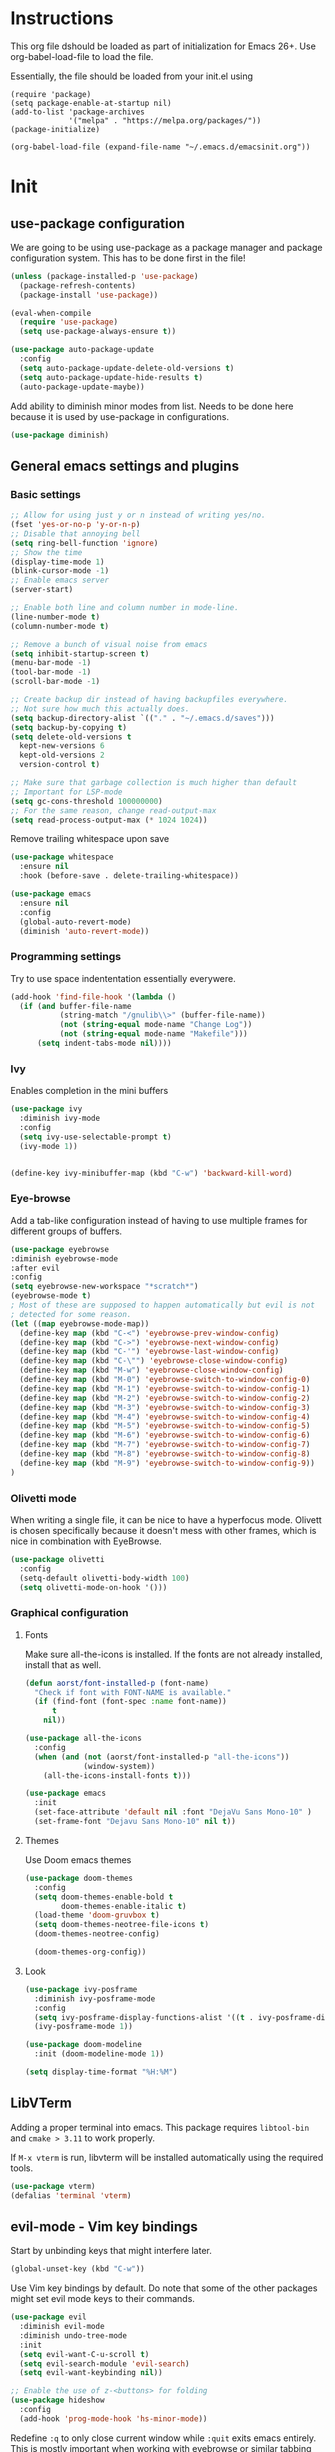 * Instructions
This org file dshould be loaded as part of initialization for Emacs 26+.
Use org-babel-load-file to load the file.

Essentially, the file should be loaded from your init.el using
#+BEGIN_EXAMPLE
  (require 'package)
  (setq package-enable-at-startup nil)
  (add-to-list 'package-archives
               '("melpa" . "https://melpa.org/packages/"))
  (package-initialize)

  (org-babel-load-file (expand-file-name "~/.emacs.d/emacsinit.org"))
#+END_EXAMPLE

* Init
** use-package configuration
We are going to be using use-package as a package manager and
package configuration system. This has to be done first in the
file!
#+BEGIN_SRC emacs-lisp
  (unless (package-installed-p 'use-package)
    (package-refresh-contents)
    (package-install 'use-package))

  (eval-when-compile
    (require 'use-package)
    (setq use-package-always-ensure t))

  (use-package auto-package-update
    :config
    (setq auto-package-update-delete-old-versions t)
    (setq auto-package-update-hide-results t)
    (auto-package-update-maybe))
#+END_SRC

Add ability to diminish minor modes from list.
Needs to be done here because it is used by use-package in configurations.
#+BEGIN_SRC emacs-lisp
  (use-package diminish)
#+END_SRC

** General emacs settings and plugins
*** Basic settings
#+BEGIN_SRC emacs-lisp
  ;; Allow for using just y or n instead of writing yes/no.
  (fset 'yes-or-no-p 'y-or-n-p)
  ;; Disable that annoying bell
  (setq ring-bell-function 'ignore)
  ;; Show the time
  (display-time-mode 1)
  (blink-cursor-mode -1)
  ;; Enable emacs server
  (server-start)

  ;; Enable both line and column number in mode-line.
  (line-number-mode t)
  (column-number-mode t)

  ;; Remove a bunch of visual noise from emacs
  (setq inhibit-startup-screen t)
  (menu-bar-mode -1)
  (tool-bar-mode -1)
  (scroll-bar-mode -1)

  ;; Create backup dir instead of having backupfiles everywhere.
  ;; Not sure how much this actually does.
  (setq backup-directory-alist `(("." . "~/.emacs.d/saves")))
  (setq backup-by-copying t)
  (setq delete-old-versions t
    kept-new-versions 6
    kept-old-versions 2
    version-control t)

  ;; Make sure that garbage collection is much higher than default
  ;; Important for LSP-mode
  (setq gc-cons-threshold 100000000)
  ;; For the same reason, change read-output-max
  (setq read-process-output-max (* 1024 1024))
#+END_SRC

Remove trailing whitespace upon save
#+BEGIN_SRC emacs-lisp
  (use-package whitespace
    :ensure nil
    :hook (before-save . delete-trailing-whitespace))
#+END_SRC

#+BEGIN_SRC emacs-lisp
  (use-package emacs
    :ensure nil
    :config
    (global-auto-revert-mode)
    (diminish 'auto-revert-mode))
#+END_SRC
*** Programming settings
Try to use space indententation essentially everywere.
#+begin_src emacs-lisp
(add-hook 'find-file-hook '(lambda ()
  (if (and buffer-file-name
           (string-match "/gnulib\\>" (buffer-file-name))
           (not (string-equal mode-name "Change Log"))
           (not (string-equal mode-name "Makefile")))
      (setq indent-tabs-mode nil))))
#+end_src
*** Ivy
Enables completion in the mini buffers
#+begin_src emacs-lisp
  (use-package ivy
    :diminish ivy-mode
    :config
    (setq ivy-use-selectable-prompt t)
    (ivy-mode 1))


  (define-key ivy-minibuffer-map (kbd "C-w") 'backward-kill-word)
#+end_src
*** Eye-browse
Add a tab-like configuration instead of having to use multiple frames
for different groups of buffers.
#+begin_src emacs-lisp
  (use-package eyebrowse
  :diminish eyebrowse-mode
  :after evil
  :config
  (setq eyebrowse-new-workspace "*scratch*")
  (eyebrowse-mode t)
  ; Most of these are supposed to happen automatically but evil is not
  ; detected for some reason.
  (let ((map eyebrowse-mode-map))
    (define-key map (kbd "C-<") 'eyebrowse-prev-window-config)
    (define-key map (kbd "C->") 'eyebrowse-next-window-config)
    (define-key map (kbd "C-'") 'eyebrowse-last-window-config)
    (define-key map (kbd "C-\"") 'eyebrowse-close-window-config)
    (define-key map (kbd "M-w") 'eyebrowse-close-window-config)
    (define-key map (kbd "M-0") 'eyebrowse-switch-to-window-config-0)
    (define-key map (kbd "M-1") 'eyebrowse-switch-to-window-config-1)
    (define-key map (kbd "M-2") 'eyebrowse-switch-to-window-config-2)
    (define-key map (kbd "M-3") 'eyebrowse-switch-to-window-config-3)
    (define-key map (kbd "M-4") 'eyebrowse-switch-to-window-config-4)
    (define-key map (kbd "M-5") 'eyebrowse-switch-to-window-config-5)
    (define-key map (kbd "M-6") 'eyebrowse-switch-to-window-config-6)
    (define-key map (kbd "M-7") 'eyebrowse-switch-to-window-config-7)
    (define-key map (kbd "M-8") 'eyebrowse-switch-to-window-config-8)
    (define-key map (kbd "M-9") 'eyebrowse-switch-to-window-config-9))
  )
#+end_src
*** Olivetti mode
When writing a single file, it can be nice to have a hyperfocus mode.
Olivett is chosen specifically because it doesn't mess with other
frames, which is nice in combination with EyeBrowse.
#+begin_src emacs-lisp
  (use-package olivetti
    :config
    (setq-default olivetti-body-width 100)
    (setq olivetti-mode-on-hook '()))
#+end_src
*** Graphical configuration
**** Fonts
Make sure all-the-icons is installed.
If the fonts are not already installed, install that as well.
#+BEGIN_SRC emacs-lisp
  (defun aorst/font-installed-p (font-name)
    "Check if font with FONT-NAME is available."
    (if (find-font (font-spec :name font-name))
        t
      nil))

  (use-package all-the-icons
    :config
    (when (and (not (aorst/font-installed-p "all-the-icons"))
               (window-system))
      (all-the-icons-install-fonts t)))
#+END_SRC

#+begin_src emacs-lisp
    (use-package emacs
      :init
      (set-face-attribute 'default nil :font "DejaVu Sans Mono-10" )
      (set-frame-font "Dejavu Sans Mono-10" nil t))
#+end_src

**** Themes
Use Doom emacs themes
#+BEGIN_SRC emacs-lisp
  (use-package doom-themes
    :config
    (setq doom-themes-enable-bold t
          doom-themes-enable-italic t)
    (load-theme 'doom-gruvbox t)
    (setq doom-themes-neotree-file-icons t)
    (doom-themes-neotree-config)

    (doom-themes-org-config))
#+END_SRC

**** Look
#+begin_src emacs-lisp
  (use-package ivy-posframe
    :diminish ivy-posframe-mode
    :config
    (setq ivy-posframe-display-functions-alist '((t . ivy-posframe-display-at-point)))
    (ivy-posframe-mode 1))
#+end_src

#+begin_src emacs-lisp
  (use-package doom-modeline
    :init (doom-modeline-mode 1))
#+end_src

#+begin_src emacs-lisp
(setq display-time-format "%H:%M")
#+end_src
** LibVTerm
Adding a proper terminal into emacs. This package requires
=libtool-bin= and =cmake > 3.11= to work properly.

If =M-x vterm= is run, libvterm will be installed automatically using
the required tools.
#+begin_src emacs-lisp
(use-package vterm)
(defalias 'terminal 'vterm)
#+end_src

** evil-mode - Vim key bindings
Start by unbinding keys that might interfere later.
#+BEGIN_SRC emacs-lisp
  (global-unset-key (kbd "C-w"))
#+END_SRC

Use Vim key bindings by default. Do note that some of the other
packages might set evil mode keys to their commands.
#+BEGIN_SRC emacs-lisp
  (use-package evil
    :diminish evil-mode
    :diminish undo-tree-mode
    :init
    (setq evil-want-C-u-scroll t)
    (setq evil-search-module 'evil-search)
    (setq evil-want-keybinding nil))

  ;; Enable the use of z-<buttons> for folding
  (use-package hideshow
    :config
    (add-hook 'prog-mode-hook 'hs-minor-mode))
#+END_SRC

Redefine =:q= to only close current window while =:quit= exits emacs
entirely. This is mostly important when working with eyebrowse or
similar tabbing items as =:q= by default will kill emacs entirely if
on last window of current tab.
#+begin_src emacs-lisp
  (evil-ex-define-cmd "q" 'delete-window)
  (evil-ex-define-cmd "quit" 'evil-quit)
#+end_src
**** Add key bindings for Evil in different modes

#+begin_src emacs-lisp
  (use-package evil-org
    :after evil)

  (use-package evil-collection
    :after evil
    :config
    (evil-collection-init))

  (use-package evil-magit
    :after evil)
#+END_SRC
**** Evil Leader key
Add a leader key to evil, and set its bindings.  Yes, this is the same
as simply adding keybindings for all this but I like the ease of
setting this up.
#+BEGIN_SRC emacs-lisp
  ;; Evil leader has to be loaded before Evil to work in initial buffers.
  (use-package evil-leader)

  (define-key evil-normal-state-map (kbd "C-f") 'find-file)
  (evil-leader/set-leader "<SPC>")
  (evil-leader/set-key
    "w" 'save-buffer
    "o" 'delete-other-windows
    "f" 'find-file
    "g" 'magit-status
    "h" 'evil-ex-nohighlight
    "b" 'ivy-switch-buffer
    "t" 'vterm-toggle
    "d" 'olivetti-mode)

  (with-eval-after-load 'evil-maps
    (define-key evil-normal-state-map (kbd "C-n") nil)
    (define-key evil-normal-state-map (kbd "C-p") nil))

  (global-evil-leader-mode)
  (evil-mode 1)
#+END_SRC
**** Extra Evil plugins
Add surround, similar to the vim-surround package.
Also define a couple of new surrounds.
#+begin_src emacs-lisp
(use-package evil-surround
:diminish
(evil-surround-mode)
:config
(global-evil-surround-mode 1))
#+end_src

** File management
*** Neotree
Add a file browser system to emacs.
While it may not be used much it can be very handy sometimes.
#+BEGIN_SRC emacs-lisp
  (use-package neotree
    :config
    (setq neo-theme (if (display-graphic-p) 'icons 'arrow))
    (define-key evil-normal-state-map [f8] 'neotree-toggle)
    (global-set-key [f8] 'neotree-toggle))
#+END_SRC
*** Magit
[[https://magit.vc/][Magit]], the better interface to git.
#+BEGIN_SRC emacs-lisp
  (use-package magit)
#+END_SRC
*** Git gutter
#+begin_src emacs-lisp
  (use-package git-gutter
    :diminish git-gutter-mode
    :config
    (global-git-gutter-mode 1))
#+end_src
*** Persistent undo
Allows for using undo between session. Note that saving history to disk risks leaking information.
#+begin_src emacs-lisp
(global-undo-tree-mode)
(setq undo-tree-auto-save-history t)
(setq undo-tree-history-directory-alist '(("." . "~/.emacs.d/undo")))
#+end_src
*** Remote editing
#+begin_src emacs-lisp
  (use-package tramp
    :config
    (add-to-list 'tramp-remote-path "/snap/bin"))
#+end_src
** File types and languages
*** Org-mode
Set up the basic settings of org-mode.
#+BEGIN_SRC emacs-lisp
  (use-package org
    :ensure nil
    :config
    (custom-set-faces
     '(org-headline-done
       ((((class color) (min-colors 16))
         (:foreground "light gray")))))

    (setq org-fontify-done-headline t)
    (setq org-todo-keywords
      '((sequence "TODO(t)" "DOING(o)" "|" "DONE(d)")
        (sequence "|" "CANCELED(c)")))
    (setq org-todo-keyword-faces
      '(("TODO" . (:foreground "red" :weight bold))
        ("DOING" . "yellow")
        ("DONE" . (:foreground "green" :weight bold))
        ("CANCELED" . (:foreground "gray" :weight bold))))
    ;; Make single space end sentences.
    (setq sentence-end-double-space nil)
    (add-hook 'org-mode-hook 'org-indent-mode)
    (eval-after-load 'org-indent '(diminish 'org-indent-mode))
    (setq org-hide-emphasis-markers t))

  (require 'org-tempo)
#+END_SRC

**** Org links
Make Org mode open in current window when following links, by default.
Code kinda copied from [[https://stackoverflow.com/questions/17590784/how-to-let-org-mode-open-a-link-like-file-file-org-in-current-window-inste][here]].
#+begin_src emacs-lisp
(defun org-force-open-current-window ()
  (interactive)
  (let ((org-link-frame-setup (quote
                               ((vm . vm-visit-folder)
                                (vm-imap . vm-visit-imap-folder)
                                (gnus . gnus)
                                (file . find-file)
                                (wl . wl)))
                              ))
    (org-open-at-point)))
(define-key org-mode-map (kbd "C-c o") 'org-force-open-current-window)
;; Redefine old behaviour into another mapping
(define-key org-mode-map (kbd "C-c C-o") 'org-open-at-point)
#+end_src

**** Org prettifying
Do not prettify current line.
#+begin_src emacs-lisp
  (defvar my/current-line '(0 . 0)
    "(start . end) of current line in current buffer")
  (make-variable-buffer-local 'my/current-line)

  (defun my/unhide-current-line (limit)
    "Font-lock function"
    (let ((start (max (point) (car my/current-line)))
          (end (min limit (cdr my/current-line))))
      (when (< start end)
        (remove-text-properties start end '(invisible t display "" composition ""))
        (goto-char limit)
        t)))

  (defun my/refontify-on-linemove ()
    "Post-command-hook"
    (let* ((start (line-beginning-position))
           (end (line-beginning-position 2))
           (needs-update (not (equal start (car my/current-line)))))
      (setq my/current-line (cons start end))
      (when needs-update
        (font-lock-fontify-block 2))))

  (defun my/markdown-unhighlight ()
    "Install"
    (font-lock-add-keywords nil '((my/unhide-current-line)) t)
    (add-hook 'post-command-hook #'my/refontify-on-linemove nil t))

  (add-hook 'org-mode-hook #'my/markdown-unhighlight)

  ;; This can be used in markdown down as well.
  ;; markdown-mode is currently not installed and as such is disabled.
  ;;
  ;; (require 'markdown-mode)
  ;; (add-hook 'markdown-mode-hook #'my/markdown-unhighlight)
  ;; (add-hook 'markdown-mode-hook (lambda () (markdown-toggle-markup-hiding 1)))
#+end_src

**** Org-roam
Org-roam allows for backlinking notes.
#+BEGIN_SRC emacs-lisp
  (use-package org-roam
    :diminish org-roam-mode
    :hook
    (after-init . org-roam-mode)
    :config
    (setq org-roam-directory (expand-file-name "~/org/"))
    (setq org-roam-index-file "~/org/index.org")
    (setq org-roam-graph-viewer nil)
    :bind (:map org-roam-mode-map
                (("C-c n l" . org-roam)
                 ("C-c n n" . org-roam-jump-to-index)
                 ("C-c n f" . org-roam-find-file)
                 ("C-c n g" . org-roam-graph))
                :map org-mode-map
                (("C-c n i" . org-roam-insert))
                (("C-c n I" . org-roam-insert-immediate))))

  (setq org-roam-capture-templates
        '(("d" "default" plain (function org-roam--capture-get-point)
          "%?"
          :file-name "%<%Y%m%d>-${slug}"
          :head "#+title: ${title}\n#+roam_alias: ${title}\n#+roam_key: cite:${title}\n#+roam_tags: ${title}\n\n"
          :unnarrowed t)))
#+END_SRC
*** Markdown
#+begin_src emacs-lisp
  (setq markdown-fontify-code-blocks-natively t)
#+end_src
*** Python
#+begin_src emacs-lisp
(setq python-shell-interpreter "python3")
#+end_src
** General coding plugins
*** Error checking
Enable error checking for moded that are not covered by Eglot later.
#+begin_src emacs-lisp
  (use-package flymake
    :config
    (define-key evil-normal-state-map (kbd "M-m") 'flymake-goto-next-error)
    (define-key evil-normal-state-map (kbd "M-n") 'flymake-goto-prev-error)
    (add-hook 'emacs-lisp-mode-hook 'flymake-mode nil t))
#+end_src
*** Company mode
Completion engine for several languages
#+BEGIN_SRC emacs-lisp
    (use-package company
      :diminish company-mode
      :config
      (add-to-list 'company-backends 'company-capf)
      (add-hook 'after-init-hook 'global-company-mode)
      (setq company-minimum-prefix-length 1
            company-dabbrev-downcase 0
            company-idle-delay 0.5)
      (company-tng-configure-default))
#+END_SRC
*** Tags
Make tags work better in Emacs and auto use the correct files.
Will fallback to ripgrep if no tags file is found.
#+begin_src emacs-lisp
    (use-package counsel-etags
      :bind (("C-]" . counsel-etags-find-tag-at-point))
      :init
      ;; Don't ask before rereading the TAGS files if they have changed
      (setq tags-revert-without-query t)
      ;; Don't warn when TAGS files are large
      (setq large-file-warning-threshold nil)
      (add-hook 'prog-mode-hook
                (lambda ()
                  (add-hook 'after-save-hook
                            'counsel-etags-virtual-update-tags 'append 'local)))
      :config
      (setq counsel-etags-update-interval 60)
      (add-to-list 'counsel-etags-ignore-directories "build"))

    ;; Bind tag finding to normal key in evil mode
    (with-eval-after-load 'evil-maps
      (define-key evil-normal-state-map (kbd "C-]") 'counsel-etags-find-tag-at-point))
#+end_src

*** Eglot
Language server protocol. Works with company-mode!

#+begin_src emacs-lisp
  ;; (use-package eglot
  ;;   :config
  ;;   (add-hook 'latex-mode-hook 'eglot-ensure)
  ;;   (add-hook 'python-mode-hook 'eglot-ensure)
  ;;   (add-hook 'c-mode-hook 'eglot-ensure))

  (use-package lsp-mode
    :hook
    (python-mode . lsp-deferred)
    :commands
    (lsp lsp-deferred)
    :config
    (setq lsp-completion-provider :capf)
    (setq lsp-idle-delay 0.1)
    (lsp-register-client
     (make-lsp-client :new-connection (lsp-tramp-connection "pyls")
                      :major-modes '(python-mode)
                      :remote? t
                      :server-id 'pyls-remote)))

  (use-package lsp-ivy :commands lsp-ivy-workspace-symbol)
#+end_src
